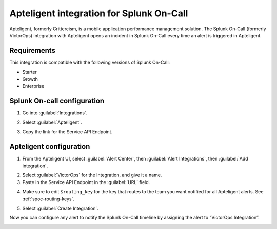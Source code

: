 .. _apteligent-spoc:

Apteligent integration for Splunk On-Call
***************************************************

.. meta::
    :description: Configure the Apteligent integration for Splunk On-Call.

Apteligent, formerly Crittercism, is a mobile application performance management solution. The Splunk On-Call (formerly VictorOps) integration with Apteligent opens an incident in Splunk On-Call every time an alert is triggered in Apteligent.

Requirements
==================

This integration is compatible with the following versions of Splunk On-Call:

- Starter
- Growth
- Enterprise

Splunk On-call configuration
===============================

1. Go into :guilabel:`Integrations`.
2. Select :guilabel:`Apteligent`.
3. Copy the link for the Service API Endpoint.

   |image1|

Apteligent configuration
===========================

1. From the Apteligent UI, select :guilabel:`Alert Center`, then :guilabel:`Alert Integrations`, then :guilabel:`Add integration`.

|crittercism1|

2. Select :guilabel:`VictorOps` for the Integration, and give it a name.
3. Paste in the Service API Endpoint in the :guilabel:`URL` field.

|crittercism5|

4. Make sure to edit ``$routing_key`` for the key that routes to the team you want notified for all Apteligent alerts. See :ref:`spoc-routing-keys`.

|crittercism6|

5. Select :guilabel:`Create Integration`.

Now you can configure any alert to notify the Splunk On-Call timeline by assigning the alert to “VictorOps Integration”.

|crittercism7|

.. |crittercism1| image:: /_images/spoc/Crittercism1.png
.. |crittercism2| image:: /_images/spoc/Crittercism2.png
.. |image1| image:: /_images/spoc/apteligent_button.png
.. |crittercism5| image:: /_images/spoc/Crittercism5.png
.. |crittercism6| image:: /_images/spoc/Crittercism6.png
.. |crittercism7| image:: /_images/spoc/Crittercism7.png
